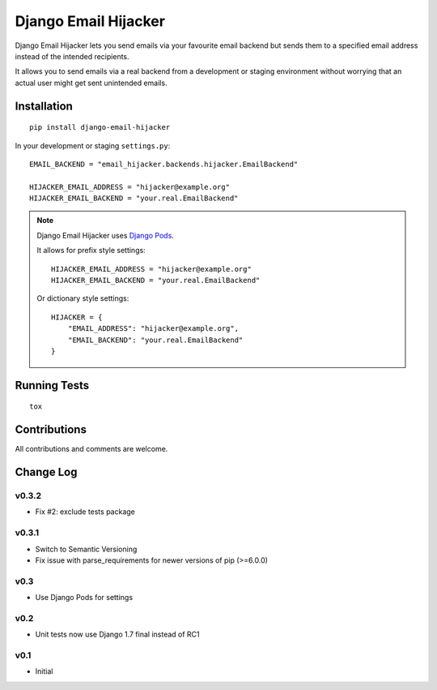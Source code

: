 =====================
Django Email Hijacker
=====================

.. image:: https://pypip.in/version/django-email-hijacker/badge.svg
    :target: https://pypi.python.org/pypi/django-email-hijacker/

.. image:: https://pypip.in/format/django-email-hijacker/badge.svg
    :target: https://pypi.python.org/pypi/django-email-hijacker/

.. image:: https://travis-ci.org/OohlaLabs/django-email-hijacker.svg?branch=master
    :target: https://travis-ci.org/OohlaLabs/django-email-hijacker

.. image:: https://coveralls.io/repos/OohlaLabs/django-email-hijacker/badge.png?branch=master
    :target: https://coveralls.io/r/OohlaLabs/django-email-hijacker

.. image:: https://pypip.in/py_versions/django-email-hijacker/badge.svg
    :target: https://pypi.python.org/pypi/django-email-hijacker/

.. image:: https://pypip.in/license/django-email-hijacker/badge.svg
    :target: https://pypi.python.org/pypi/django-email-hijacker/

Django Email Hijacker lets you send emails via your favourite email backend but sends them to a specified email address instead of the intended recipients.

It allows you to send emails via a real backend from a development or staging environment without worrying that an actual user might get sent unintended emails.


Installation
------------
::

    pip install django-email-hijacker


In your development or staging ``settings.py``::


    EMAIL_BACKEND = "email_hijacker.backends.hijacker.EmailBackend"

    HIJACKER_EMAIL_ADDRESS = "hijacker@example.org"
    HIJACKER_EMAIL_BACKEND = "your.real.EmailBackend"


.. note:: Django Email Hijacker uses `Django Pods <https://github.com/OohlaLabs/django-pods>`_.

    It allows for prefix style settings::


        HIJACKER_EMAIL_ADDRESS = "hijacker@example.org"
        HIJACKER_EMAIL_BACKEND = "your.real.EmailBackend"


    Or dictionary style settings::

        HIJACKER = {
            "EMAIL_ADDRESS": "hijacker@example.org",
            "EMAIL_BACKEND": "your.real.EmailBackend"
        }


Running Tests
-------------
::

    tox


Contributions
-------------

All contributions and comments are welcome.

Change Log
----------

v0.3.2
~~~~~~
* Fix #2: exclude tests package

v0.3.1
~~~~~~
* Switch to Semantic Versioning
* Fix issue with parse_requirements for newer versions of pip (>=6.0.0)

v0.3
~~~~
* Use Django Pods for settings

v0.2
~~~~
* Unit tests now use Django 1.7 final instead of RC1

v0.1
~~~~
* Initial

